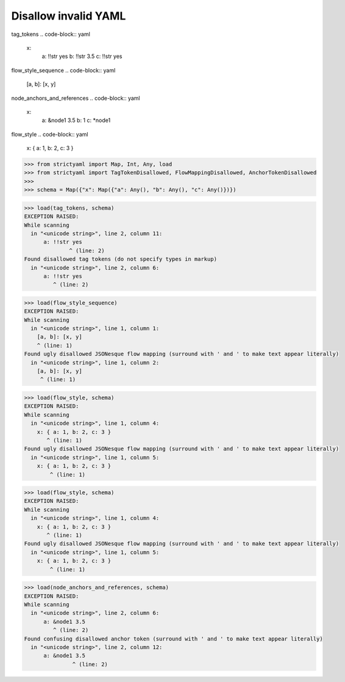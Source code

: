 Disallow invalid YAML
=====================

tag_tokens
.. code-block:: yaml

  x:
    a: !!str yes
    b: !!str 3.5
    c: !!str yes

flow_style_sequence
.. code-block:: yaml

  [a, b]: [x, y]

node_anchors_and_references
.. code-block:: yaml

  x: 
    a: &node1 3.5
    b: 1
    c: *node1

flow_style
.. code-block:: yaml

  x: { a: 1, b: 2, c: 3 }

.. code-block:: python

  >>> from strictyaml import Map, Int, Any, load
  >>> from strictyaml import TagTokenDisallowed, FlowMappingDisallowed, AnchorTokenDisallowed
  >>> 
  >>> schema = Map({"x": Map({"a": Any(), "b": Any(), "c": Any()})})

.. code-block:: python

  >>> load(tag_tokens, schema)
  EXCEPTION RAISED:
  While scanning
    in "<unicode string>", line 2, column 11:
        a: !!str yes
                ^ (line: 2)
  Found disallowed tag tokens (do not specify types in markup)
    in "<unicode string>", line 2, column 6:
        a: !!str yes
           ^ (line: 2)

.. code-block:: python

  >>> load(flow_style_sequence)
  EXCEPTION RAISED:
  While scanning
    in "<unicode string>", line 1, column 1:
      [a, b]: [x, y]
      ^ (line: 1)
  Found ugly disallowed JSONesque flow mapping (surround with ' and ' to make text appear literally)
    in "<unicode string>", line 1, column 2:
      [a, b]: [x, y]
       ^ (line: 1)

.. code-block:: python

  >>> load(flow_style, schema)
  EXCEPTION RAISED:
  While scanning
    in "<unicode string>", line 1, column 4:
      x: { a: 1, b: 2, c: 3 }
         ^ (line: 1)
  Found ugly disallowed JSONesque flow mapping (surround with ' and ' to make text appear literally)
    in "<unicode string>", line 1, column 5:
      x: { a: 1, b: 2, c: 3 }
          ^ (line: 1)

.. code-block:: python

  >>> load(flow_style, schema)
  EXCEPTION RAISED:
  While scanning
    in "<unicode string>", line 1, column 4:
      x: { a: 1, b: 2, c: 3 }
         ^ (line: 1)
  Found ugly disallowed JSONesque flow mapping (surround with ' and ' to make text appear literally)
    in "<unicode string>", line 1, column 5:
      x: { a: 1, b: 2, c: 3 }
          ^ (line: 1)

.. code-block:: python

  >>> load(node_anchors_and_references, schema)
  EXCEPTION RAISED:
  While scanning
    in "<unicode string>", line 2, column 6:
        a: &node1 3.5
           ^ (line: 2)
  Found confusing disallowed anchor token (surround with ' and ' to make text appear literally)
    in "<unicode string>", line 2, column 12:
        a: &node1 3.5
                 ^ (line: 2)

